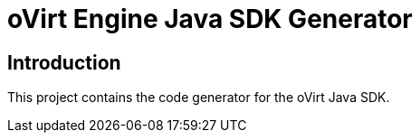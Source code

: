 = oVirt Engine Java SDK Generator

== Introduction

This project contains the code generator for the oVirt Java SDK.
